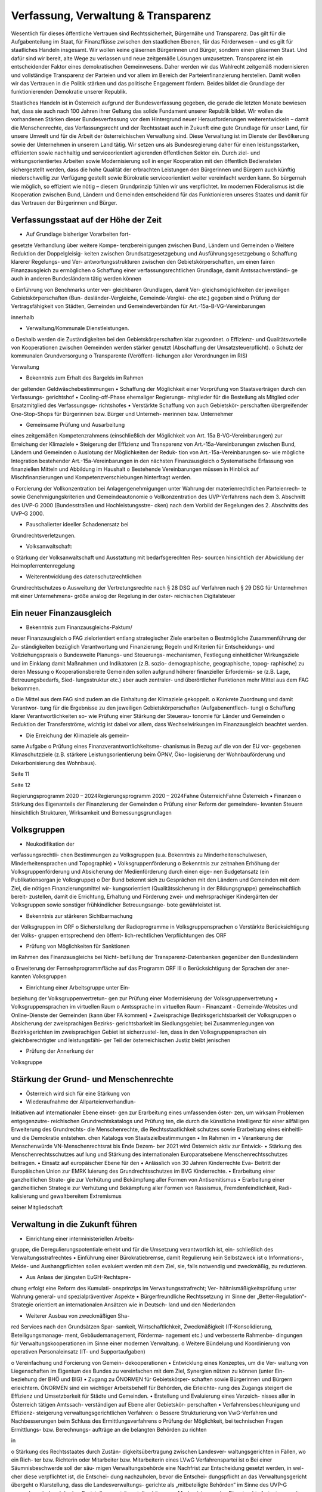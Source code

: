 ------------------------------------
Verfassung, Verwaltung & Transparenz
------------------------------------

.. todo::
   Formatieren, Überarbeiten, Original gegenchecken

Wesentlich  für  dieses  öffentliche  Vertrauen
sind  Rechtssicherheit,  Bürgernähe  und
Transparenz. Das gilt für die Aufgabenteilung
im  Staat,
für  Finanzflüsse  zwischen  den
staatlichen  Ebenen,  für  das  Förderwesen  –
und es gilt für staatliches Handeln insgesamt.
Wir wollen keine gläsernen Bürgerinnen und
Bürger,  sondern  einen  gläsernen  Staat.  Und
dafür sind wir bereit, alte Wege zu verlassen
und neue zeitgemäße Lösungen umzusetzen.
Transparenz  ist  ein  entscheidender  Faktor
eines
demokratischen  Gemeinwesens.
Daher  werden  wir  das  Wahlrecht  zeitgemäß
modernisieren  und  vollständige  Transparenz
der  Parteien  und  vor  allem  im  Bereich  der
Parteienfinanzierung herstellen. Damit wollen
wir  das  Vertrauen  in  die  Politik  stärken  und
das  politische  Engagement  fördern.  Beides
bildet  die  Grundlage  der  funktionierenden
Demokratie unserer Republik.

Staatliches Handeln ist in Österreich aufgrund
der  Bundesverfassung  gegeben,  die  gerade
die  letzten  Monate  bewiesen  hat,  dass  sie
auch  nach  100  Jahren  ihrer  Geltung  das
solide  Fundament  unserer  Republik  bildet.
Wir  wollen  die  vorhandenen  Stärken  dieser
Bundesverfassung vor dem Hintergrund neuer
Herausforderungen weiterentwickeln – damit
die  Menschenrechte,  das  Verfassungsrecht
und der Rechtsstaat auch in Zukunft eine gute
Grundlage für unser Land, für unsere Umwelt
und
für  die  Arbeit  der  österreichischen
Verwaltung sind.
Diese Verwaltung ist im Dienste der Bevölkerung
sowie  der  Unternehmen  in  unserem  Land
tätig.  Wir  setzen  uns  als  Bundesregierung
daher  für  einen  leistungsstarken,  effizienten
sowie  nachhaltig  und
serviceorientiert
agierenden  öffentlichen  Sektor  ein.  Durch
ziel- und wirkungsorientiertes Arbeiten sowie
Modernisierung  soll  in  enger  Kooperation
mit den öffentlich Bediensteten sichergestellt
werden, dass die hohe Qualität der erbrachten
Leistungen  den  Bürgerinnen  und  Bürgern
auch  künftig  niederschwellig  zur  Verfügung
gestellt  sowie  Bürokratie  serviceorientiert
weiter vereinfacht werden kann.
So  bürgernah  wie  möglich,  so  effizient  wie
nötig  –  diesem  Grundprinzip  fühlen  wir  uns
verpflichtet.  Im  modernen  Föderalismus  ist
die  Kooperation  zwischen  Bund,  Ländern
und  Gemeinden  entscheidend
für  das
Funktionieren unseres Staates und damit für
das Vertrauen der Bürgerinnen und Bürger.

Verfassungsstaat auf der Höhe der Zeit
--------------------------------------

•  Auf Grundlage bisheriger Vorarbeiten fort-
gesetzte Verhandlung über weitere Kompe-
tenzbereinigungen zwischen Bund, Ländern
und Gemeinden
o  Weitere  Reduktion  der  Doppelgleisig-
keiten  zwischen  Grundsatzgesetzgebung
und Ausführungsgesetzgebung
o  Schaffung  klarerer  Regelungs-  und  Ver-
antwortungsstrukturen
zwischen  den
Gebietskörperschaften,  um  einen  fairen
Finanzausgleich zu ermöglichen
o  Schaffung  einer  verfassungsrechtlichen
Grundlage,  damit  Amtssachverständi-
ge  auch  in  anderen  Bundesländern  tätig
werden können

o  Einführung  von  Benchmarks  unter  ver-
gleichbaren  Grundlagen,  damit  Ver-
gleichsmöglichkeiten
der
jeweiligen  Gebietskörperschaften  (Bun-
desländer-Vergleiche,  Gemeinde-Verglei-
che etc.) gegeben sind
o  Prüfung der Vertragsfähigkeit von Städten,
Gemeinden und Gemeindeverbänden für
Art.-15a-B-VG-Vereinbarungen

innerhalb

•  Verwaltung/Kommunale Dienstleistungen.
o  Deshalb werden die Zuständigkeiten bei den
Gebietskörperschaften klar zugeordnet.
o  Effizienz-  und  Qualitätsvorteile
von
Kooperationen
zwischen  Gemeinden
werden  stärker  genutzt  (Abschaffung  der
Umsatzsteuerpflicht).
o  Schutz der kommunalen Grundversorgung
o  Transparente
(Veröffent-
lichungen aller Verordnungen im RIS)

Verwaltung

•  Bekenntnis zum Erhalt des Bargelds im Rahmen
der geltenden Geldwäschebestimmungen
•  Schaffung der Möglichkeit einer Vorprüfung
von Staatsverträgen durch den Verfassungs-
gerichtshof
•  Cooling-off-Phase  ehemaliger  Regierungs-
mitglieder  für  die  Bestellung  als  Mitglied
oder  Ersatzmitglied  des  Verfassungsge-
richtshofes
•  Verstärkte  Schaffung  von  auch  Gebietskör-
perschaften übergreifender One-Stop-Shops
für  Bürgerinnen  bzw.  Bürger  und  Unterneh-
merinnen bzw. Unternehmer

•  Gemeinsame  Prüfung  und  Ausarbeitung
eines
zeitgemäßen  Kompetenzrahmens
(einschließlich der Möglichkeit von Art. 15a
B-VG-Vereinbarungen)  zur  Erreichung  der
Klimaziele
•  Steigerung  der  Effizienz  und  Transparenz
von  Art.-15a-Vereinbarungen
zwischen
Bund, Ländern und Gemeinden
o  Auslotung  der  Möglichkeiten  der  Reduk-
tion  von  Art.-15a-Vereinbarungen  so-
wie  mögliche
Integration  bestehender
Art.-15a-Vereinbarungen in den nächsten
Finanzausgleich
o  Systematische  Erfassung  von  finanziellen
Mitteln und Abbildung im Haushalt
o  Bestehende  Vereinbarungen  müssen  in
Hinblick  auf  Mischfinanzierungen  und
Kompetenzverschiebungen
hinterfragt
werden.

o  Forcierung  der  Vollkonzentration  bei
Anlagengenehmigungen  unter  Wahrung
der  materienrechtlichen  Parteienrech-
te  sowie  Genehmigungskriterien  und
Gemeindeautonomie
o  Vollkonzentration  des  UVP-Verfahrens
nach  dem  3.  Abschnitt  des  UVP-G  2000
(Bundesstraßen  und  Hochleistungsstre-
cken)  nach  dem  Vorbild  der  Regelungen
des 2. Abschnitts des UVP-G 2000.

•  Pauschalierter  ideeller  Schadenersatz  bei
Grundrechtsverletzungen.

•  Volksanwaltschaft:
o  Stärkung  der  Volksanwaltschaft  und
Ausstattung  mit  bedarfsgerechten  Res-
sourcen  hinsichtlich  der  Abwicklung  der
Heimopferrentenregelung

•  Weiterentwicklung des datenschutzrechtlichen
Grundrechtschutzes
o  Ausweitung der Vertretungsrechte nach §
28 DSG auf Verfahren nach § 29 DSG für
Unternehmen  mit  einer  Unternehmens-
größe analog der Regelung in der öster-
reichischen Digitalsteuer

Ein neuer Finanzausgleich
-------------------------

•  Bekenntnis  zum  Finanzausgleichs-Paktum/
neuer Finanzausgleich
o  FAG  zielorientiert  entlang  strategischer
Ziele erarbeiten
o  Bestmögliche  Zusammenführung  der  Zu-
ständigkeiten  bezüglich  Verantwortung
und  Finanzierung;  Regeln  und  Kriterien
für Entscheidungs- und Vollziehungspraxis
o  Bundesweite  Planungs-  und  Steuerungs-
mechanismen,  Festlegung  einheitlicher
Wirkungsziele  und
im  Einklang  damit
Maßnahmen  und  Indikatoren  (z.B.  sozio-
demographische, geographische, topog-
raphische) zu deren Messung
o  Kooperationsbereite  Gemeinden  sollen
aufgrund höherer finanzieller Erfordernis-
se  (z.B.  Lage,  Betreuungsbedarfs,  Sied-
lungsstruktur  etc.)  aber  auch  zentraler-
und überörtlicher Funktionen mehr Mittel
aus dem FAG bekommen.

o  Die  Mittel  aus  dem  FAG  sind  zudem  an
die Einhaltung der Klimaziele gekoppelt.
o  Konkrete Zuordnung und damit Verantwor-
tung  für  die  Ergebnisse  zu  den  jeweiligen
Gebietskörperschaften  (Aufgabenentflech-
tung)
o  Schaffung  klarer  Verantwortlichkeiten  so-
wie Prüfung einer Stärkung der Steuerau-
tonomie für Länder und Gemeinden
o  Reduktion der Transferströme, wichtig ist
dabei  vor  allem,  dass  Wechselwirkungen
im Finanzausgleich beachtet werden.

•  Die Erreichung der Klimaziele als gemein-
same Aufgabe
o  Prüfung eines Finanzverantwortlichkeitsme-
chanismus in Bezug auf die von der EU vor-
gegebenen Klimaschutzziele (z.B. stärkere
Leistungsorientierung  beim  ÖPNV,  Öko-
logisierung  der  Wohnbauförderung  und
Dekarbonisierung des Wohnbaus).

Seite 11

Seite 12

Regierungsprogramm 2020 – 2024Regierungsprogramm 2020 – 2024Fahne ÖsterreichFahne Österreich•  Finanzen
o  Stärkung des Eigenanteils der Finanzierung
der Gemeinden
o  Prüfung  einer  Reform  der  gemeindere-
levanten  Steuern  hinsichtlich  Strukturen,
Wirksamkeit und Bemessungsgrundlagen

Volksgruppen
------------

•  Neukodifikation  der
verfassungsrechtli-
chen Bestimmungen zu Volksgruppen (u.a.
Bekenntnis  zu  Minderheitenschulwesen,
Minderheitensprachen und Topographie)
•  Volksgruppenförderung
o  Bekenntnis  zur  zeitnahen  Erhöhung  der
Volksgruppenförderung und Absicherung
der  Medienförderung  durch  einen  eige-
nen  Budgetansatz  (ein  Publikationsorgan
je Volksgruppe)
o  Der Bund bekennt sich zu Gesprächen mit
den  Ländern  und  Gemeinden  mit  dem
Ziel,  die  nötigen  Finanzierungsmittel  wir-
kungsorientiert (Qualitätssicherung in der
Bildungsgruppe) gemeinschaftlich bereit-
zustellen, damit die Errichtung, Erhaltung
und Förderung zwei- und mehrsprachiger
Kindergärten  der  Volksgruppen  sowie
sonstiger frühkindlicher Betreuungsange-
bote gewährleistet ist.

•  Bekenntnis  zur  stärkeren  Sichtbarmachung
der Volksgruppen im ORF
o  Sicherstellung  der  Radioprogramme  in
Volksgruppensprachen
o  Verstärkte  Berücksichtigung  der  Volks-
gruppen  entsprechend  den  öffent-
lich-rechtlichen Verpflichtungen des ORF

•  Prüfung  von  Möglichkeiten  für  Sanktionen
im Rahmen des Finanzausgleichs bei Nicht-
befüllung  der  Transparenz-Datenbanken
gegenüber den Bundesländern

o  Erweiterung  der  Fernsehprogrammfläche
auf das Programm ORF III
o  Berücksichtigung der Sprachen der aner-
kannten Volksgruppen

•  Einrichtung einer Arbeitsgruppe unter Ein-
beziehung  der  Volksgruppenvertretun-
gen  zur  Prüfung  einer  Modernisierung  der
Volksgruppenvertretung
•  Volksgruppensprachen im virtuellen Raum
o  Amtssprache im virtuellen Raum
-  Finanzamt
-  Gemeinde-Websites  und  Online-Dienste
der Gemeinden (kann über FA kommen)
•  Zweisprachige  Bezirksgerichtsbarkeit  der
Volksgruppen
o  Absicherung  der  zweisprachigen  Bezirks-
gerichtsbarkeit  im  Siedlungsgebiet;  bei
Zusammenlegungen von Bezirksgerichten
im zweisprachigen Gebiet ist sicherzustel-
len,  dass  in  den  Volksgruppensprachen
ein  gleichberechtigter  und  leistungsfähi-
ger Teil der österreichischen Justiz bleibt
jenischen

•  Prüfung  der  Annerkung  der
Volksgruppe

Stärkung der Grund- und Menschenrechte
--------------------------------------

•  Österreich  wird  sich  für  eine  Stärkung  von
•  Wiederaufnahme der Allparteienverhandlun-
Initiativen auf internationaler Ebene einset-
gen zur Erarbeitung eines umfassenden öster-
zen, um wirksam Problemen entgegenzutre-
reichischen Grundrechtskatalogs und Prüfung
ten, die durch die künstliche Intelligenz für
einer allfälligen Erweiterung des Grundrechts-
die Menschenrechte, die Rechtsstaatlichkeit
schutzes  sowie  Erarbeitung  eines  einheitli-
und die Demokratie entstehen.
chen Katalogs von Staatszielbestimmungen
•  Im  Rahmen
im
•  Verankerung der Menschenwürde
VN-Menschenrechtsrat  bis  Ende  Dezem-
ber 2021 wird Österreich aktiv zur Entwick-
•  Stärkung  des  Menschenrechtsschutzes  auf
lung  und  Stärkung  des
internationalen
Europaratsebene
Menschenrechtsschutzes beitragen.
•  Einsatz  auf  europäischer  Ebene  für  den
•  Anlässlich von 30 Jahren Kinderrechte Eva-
Beitritt der Europäischen Union zur EMRK
luierung  des  Grundrechtsschutzes  im  BVG
Kinderrechte.
•  Erarbeitung  einer  ganzheitlichen  Strate-
gie  zur  Verhütung  und  Bekämpfung  aller
Formen von Antisemitismus
•  Erarbeitung  einer  ganzheitlichen  Strategie
zur Verhütung und Bekämpfung aller Formen
von  Rassismus,  Fremdenfeindlichkeit,  Radi-
kalisierung und gewaltbereitem Extremismus

seiner  Mitgliedschaft

Verwaltung in die Zukunft führen
--------------------------------

•  Einrichtung  einer  interministeriellen  Arbeits-
gruppe, die Deregulierungspotentiale erhebt
und für die Umsetzung verantwortlich ist, ein-
schließlich des Verwaltungsstrafrechtes
•  Einführung  einer  Bürokratiebremse,  damit
Regulierung kein Selbstzweck ist
o  Informations-, Melde- und Aushangpflichten
sollen evaluiert werden mit dem Ziel, sie, falls
notwendig und zweckmäßig, zu reduzieren.

•  Aus  Anlass  der  jüngsten  EuGH-Rechtspre-
chung  erfolgt  eine  Reform  des  Kumulati-
onsprinzips  im  Verwaltungsstrafrecht;  Ver-
hältnismäßigkeitsprüfung  unter  Wahrung
general- und spezialpräventiver Aspekte
•  Bürgerfreundliche  Rechtssetzung  im  Sinne
der „Better-Regulation“-Strategie orientiert
an internationalen Ansätzen wie in Deutsch-
land und den Niederlanden

•  Weiterer  Ausbau  von  zweckmäßigen  Sha-
red  Services  nach  den  Grundsätzen  Spar-
samkeit, Wirtschaftlichkeit, Zweckmäßigkeit
(IT-Konsolidierung,
Beteiligungsmanage-
ment,  Gebäudemanagement,  Förderma-
nagement etc.) und verbesserte Rahmenbe-
dingungen  für  Verwaltungskooperationen
im Sinne einer modernen Verwaltung.
o  Weitere  Bündelung  und  Koordinierung
von  operativen  Personaleinsatz  (IT-  und
Supportaufgaben)

o  Vereinfachung und Forcierung von Gemein-
dekooperationen
•  Entwicklung  eines  Konzeptes,  um  die  Ver-
waltung  von  Liegenschaften  im  Eigentum
des  Bundes  zu  vereinfachen  mit  dem  Ziel,
Synergien  nützen  zu  können  (unter  Ein-
beziehung der BHÖ und BIG)
•  Zugang  zu  ÖNORMEN  für  Gebietskörper-
schaften  sowie  Bürgerinnen  und  Bürgern
erleichtern.  ÖNORMEN  sind  ein  wichtiger
Arbeitsbehelf  für  Behörden,  die  Erleichte-
rung des Zugangs steigert die Effizienz und
Umsetzbarkeit für Städte und Gemeinden.
•  Erstellung  und  Evaluierung  eines  Verzeich-
nisses aller in Österreich tätigen Amtssach-
verständigen  auf  Ebene  aller  Gebietskör-
perschaften
•  Verfahrensbeschleunigung  und  Effizienz-
steigerung
verwaltungsgerichtlichen
Verfahren:
o  Bessere Strukturierung von VwG-Verfahren
und  Nachbesserungen  beim  Schluss  des
Ermittlungsverfahrens
o  Prüfung der Möglichkeit, bei technischen
Fragen  Ermittlungs-  bzw.  Berechnungs-
aufträge  an  die  belangten  Behörden  zu
richten

in

o  Stärkung des Rechtsstaates durch Zustän-
digkeitsübertragung zwischen Landesver-
waltungsgerichten in Fällen, wo ein Rich-
ter  bzw.  Richterin  oder  Mitarbeiter  bzw.
Mitarbeiterin eines LVwG Verfahrenspartei ist
o  Bei einer Säumnisbeschwerde soll der säu-
migen Verwaltungsbehörde eine Nachfrist
zur Entscheidung gesetzt werden, in wel-
cher  diese  verpflichtet  ist,  die  Entschei-
dung  nachzuholen,  bevor  die  Entschei-
dungspflicht  an  das  Verwaltungsgericht
übergeht
o  Klarstellung, dass die Landesverwaltungs-
gerichte als „mitbeteiligte Behörden“ im
Sinne des UVP-G anzusehen sind und da-
her Feststellungsanträge stellen können.
o  Modernisierung des Dienstrechts fortset-
zen mit dem Ziel eines einheitlichen, mo-
dernen  und  durchlässigen  Dienstrechts
für alle neu eintretenden Bediensteten in
Bund und in allen Ländern
o  Abgeflachte
(höhere
Einstiegsbezüge)  bei  gleichbleibendem
Lebenseinkommen
o  Durchlässigkeit  zwischen  den  Gebiets-
körperschaften  und  zur  Privatwirtschaft
fördern (eventuell dienstrechtliche Anpas-
sungen)
o  Prüfung eines Modelles für die Altersteil-
zeit für Beamtinnen und Beamte
o  Adäquate Miteinbeziehung der bevorste-
henden  Pensionierungswelle  und  damit
der Altersstruktur im Bundesdienst in stra-
tegische Planungen
o  Demografiesensible  Personalpolitik  zur
Gewährleistung  des  notwendigen  Wis-
senstransfers

Gehaltskurve

o  Aufgabenorientierte  Sicherstellung  von
ausreichend Personal- und Sachressourcen
o  Schaffung  einer  einheitlichen  Basis  des
Dienstrechts  für  vertragliche  wie  auch
öffentlich-rechtliche
Dienstverhältnis-
se.  Wichtig  ist  die  Berücksichtigung  von
Berufsspezifika  im  Rahmen  des  Beam-
ten-Dienstrechtsgesetzes
o  Bürokratieabbau  bei  der  Nachbesetzung
von Planstellen vorantreiben

•  Schaffung von Rahmenbedingungen für die
(temporäre) Verfügbarkeit von projektbezo-
genen  Spezialistinnen  und  Spezialisten  (IT,
Technik, Wirtschaft etc.)
•  Umfassende Gewährleistung der Sicherheit
der öffentlich Bediensteten im Rahmen der
Ausübung ihrer Tätigkeit
•  Ehrenamtliche  Tätigkeit  und  zivilgesell-
schaftliches  Engagement  anerkennen  und
wertschätzen
o  Förderung  der  Anerkennung  für  das  En-
gagement  von  Ehrenamtlichen  in  der
Öffentlichkeit und in der Gesellschaft
o  Bündelung und Ausbau auf Bundesebene
bestehender Initiativen zu einer „Service-
stelle Ehrenamt“ für Ehrenamtliche zu den
verschiedensten Problemstellungen
o  Prüfung versicherungs- und arbeitsrechtli-
cher Aspekte ehrenamtlich Tätiger
o  Etablierung eines bundesweiten Preises für
besonderes ehrenamtliches Engagement.

o  Anerkennung der Bedeutung des zivilge-
sellschaftlichen Engagements und dessen
Organisationen  für  die  Demokratie;  die
Bundesregierung  bekennt  sich  weiterhin
dazu,  einen  aktiven  Dialog  und  respekt-
vollen Umgang mit Nichtregierungsorga-
nisationen zu fördern.
o  Evaluierung  des  Vollzuges  und  der  Effi-
zienz  des  Rechtsschutzes  im  Versamm-
lungsrecht.

•  Evaluierung  und  Prüfung  des  Lehredienst-
rechts
•  Weiterentwicklung  und  Intensivierung  der
Grundausbildung und Weiterbildung im öf-
fentlichen Dienst
•  Stärkung  der  Bewusstseinsbildung  über  die
Leistung des öffentlichen Dienstes nach dem
Motto: „Wer sind wir, was macht der Staat,
wofür wird unser Steuergeld verwendet“
o  Projekt  beim  BM  für  Öff.  Dienst  unter
Einbindung aller Ressorts und der GÖD
o  Niederschwellig,  Nutzung  von  Social
Media

•  Die  Länder  werden  aufgefordert,  Bautech-
nikverordnungen  zu  harmonisieren,  damit
die  bautechnischen  Vorschriften  künftig
für  Unternehmen,  die  länderübergreifend
arbeiten,  anwenderfreundlicher,  einfacher
und klarer gestaltet sowie insgesamt redu-
ziert werden können.
•  Prüfung der Ansiedelung von Verwaltungs-
tätigkeiten des Bundes in strukturschwache
Regionen

Seite 15

Seite 16

Regierungsprogramm 2020 – 2024Regierungsprogramm 2020 – 2024Fahne ÖsterreichFahne Österreich•  Abbau  von  überschneidenden  Kompeten-
zen innerhalb der Verwaltung.
o  Heben  von  Synergien  zwischen  der  Bun-
deswettbewerbshörde  und  dem  Kartel-
lanwalt  sowie  Prüfung  einer  eventuellen
Zusammenführung

•  Prüfung der Zweckmäßigkeit von aus-
gelagerten Stellen

o  Insbesondere  auch  Schaffung  klarer  Ziel-
vorgaben für ausgegliederte Rechtsträger
durch die öffentliche Hand
o  Kosten-Nutzen-Analyse  und  eingehende
Prüfung der budgetären Auswirkungen

Modernes Förderwesen
--------------------

•  Prüfung,  bestehende  Datenbanken  in  eine
umfassende Transparenzdatenbank zu inte-
grieren, sowie Verbesserung der Datenqua-
lität  und  des  Datenaustausches,  um  eine
gesamthafte Sichtweise zu ermöglichen

•  Ausarbeitung  einer  bundesweiten  För-
derstrategie  unter  Einbeziehung  der  Ge-
bietskörperschaften  mit  Schwerpunkten,
Volumina  und  Zielen,  serviceorientierte
Organisation sowie einer klaren Aufgaben-
zuordnung der Fördergeber

Nachhaltige öffentliche Vergabe sicherstellen
---------------------------------------------

•  Einführung  von  ökosozialen  Vergabekri-
o  Im  Sinne  des  beschlossenen  Best-Bie-
terien,  die  bindend  für  die  bundesweite
ter-Prinzips muss der Fokus auf Qualitäts-
Beschaffung sind
kriterien liegen.
o  Einsatz für eine Stärkung der Regionalität im
Rahmen EU-rechtlicher Vergaberichtlinien

Schwellenwerte-Ver-
•  Verlängerung  der
ordnung  und  Prüfung  der  Anhebung  der
Schwellenwerte im Sinne der Förderung der
regionalen und ökosozialen Marktwirtschaft

Wahlrechtsreform
----------------

•  Prüfung von Auszählung aller Urnen- sowie
Briefwahlstimmen am Wahltag unter Beibe-
haltung sämtlicher Wahlgrundsätze, sodass
das Ergebnis bereits am Wahltag bereitge-
stellt werden kann
•  Erleichterungen  bei  der  Briefwahl,  insbe-
sondere bei Beantragung, Ausstellung und
Stimmabgabe am Gemeindeamt, Magistrat
oder Bezirksamt
•  Drei Wochen vor einer Wahl müssen Wahl-
berechtigte  die  Möglichkeit  haben,  die
Briefwahl  persönlich  zu  beantragen  und
unmittelbar  im  Anschluss  auch  auf  der
Gemeinde ihre Stimme abzugeben.
o  Dafür
ist  es  notwendig,  sich  an  die
Lebensrealität  der  Bürgerinnen  und
Bürger  anzupassen  und  beispielsweise
auch Abendtermine zu ermöglichen.
o  Den  Wahlberechtigten,  die  selbstver-
ständlich einen Identitätsnachweis liefern
müssen, sind adäquate Rahmenbedingun-
gen zu bieten (getrennter Raum, Wahlzel-
le, ausreichend Zeit). Die Verwahrung der
Stimmen  liegt  in  der  Verantwortung  der
Gemeinde und muss durch eine versiegelte
Urne sichergestellt werden.
o  Bestehende  Regelungen  zur  Mitnahme
von Briefwahlkarten sowie deren Versand
bleiben aufrecht.
o  Die Regelung bzgl. der Abgabe der Stim-
me  mittels  Briefwahlkarte  in  einem  frem-
den  Wahllokal  bleibt  bestehen.  Wie  bis-
her zählt die Bezirkswahlkommission diese
Stimmen aus.

o  Fliegende  Wahlkommissionen  werden  wei-
terhin  bei  Krankheitsfällen  eingesetzt.  Die
betreffenden Wahlkommissionen sollten un-
ter möglichst weitgehender Einbindung der
wahlwerbenden Gruppen gebildet werden.
•  Wahlkartenbeantragung  kann  nur  individu-
ell übertragen werden und nicht durch eine
Organisation.
•  Einfachere Gestaltung der Wahlkartenwahl,
um  die  Anzahl  der  ungültigen  Briefwahl-
stimmen zu senken
•  Briefwahl  auf  dem  Postweg  analog  zu  Pa-
ketsendungen nachvollziehbar machen (z.B.
mit  Barcode).  Zumindest  der  Eingang  bei
der Wahlbehörde sollte bestätigt werden.
•  Ausweitung  des  behindertengerechten
Wahlrechts  –  Einführung  barrierefreier
Stimmzettel und Wahlinformationen
•  Prüfung  einer  etwaigen  flexibleren  Rege-
lung für gemeindeübergreifende Wahllokale
und Wahlsprengel
•  Prüfung von elektronischen Alternativen zur
physischen Auflage des Wählerverzeichnis-
ses in Gemeinden
•  Prüfung  der  vorgeschriebenen  Größe  der
Wahlbehörden  im  Hinblick  auf  eine  mögli-
che Verkleinerung
•  Aufsichtspflichtige und Begleiterinnen bzw. Be-
gleiter für Menschen mit besonderen Bedürf-
nissen dürfen im Wahllokal anwesend sein.

Seite 17

Seite 18

Regierungsprogramm 2020 – 2024Regierungsprogramm 2020 – 2024Fahne ÖsterreichFahne Österreich•  Prüfung  der  Kammerwahlordnungen  unter
Einbeziehung  der  betroffenen  Kammern,
um  Wahlen  transparenter,  für  die  Wahlbe-
rechtigten  serviceorientierter  zu  gestalten
und Missbrauch hintanzuhalten
•  Prüfung  einer  einheitlichen  Abgeltung  von
Wahlbeisitzerinnen und Wahlbeisitzer
•  Prüfung der Einrichtung eines Pools für Bür-
gerinnen  und  Bürger  zur  Beschickung  der
Wahlkommissionen hinsichtlich der von den
Parteien nicht besetzten Beiratspositionen.
•  Prüfung einer Fristfestlegung bei Neuwahl-
beschluss durch den Nationalrat.

•  In  der  Vergangenheit  wurden  gerade  in  der
Zeit vor Wahlen Beschlüsse gefasst mit lang-
fristiger  Auswirkung  auf  das  Bundesbudget,
ohne  dass  diese  Beschlüsse  den  regulären
Prozess einer Begutachtung durchlaufen sind.
Daher  sollen,  unter  Einbeziehung  aller  Par-
lamentsparteien,  Maßnahmen  geprüft  wer-
den,  um  in  Vorwahlzeiten  nachhaltiges  und
verantwortungsvolles  Handeln  im  Parlament
sicherzustellen und die üblichen Prozesse im
Gesetzgebungsverfahren einzuhalten.

Kontroll- und Transparenzpaket Informationsfreiheit
---------------------------------------------------

•  Abschaffung  des  Amtsgeheimnisses/  der
Amtsverschwiegenheit
•  Aufhebung von Art. 20 Abs. 3 und 4 B-VG
•  Neu:  Einklagbares  Recht  auf  Informations-
freiheit
•  Richtet sich an:
o  die Organe der Gesetzgebung,
o  die  mit  der  Besorgung  von  Geschäften
der  Bundesverwaltung  und  der  Landes-
verwaltung betrauten Organe,
o  Organe der Selbstverwaltung
o  Organe der Justizverwaltung

•  Pflicht  zur  aktiven  Informationsveröffentli-
chung (im Verfassungsrang)
o  Informationen von allgemeinem Interesse
(einfachgesetzlich zu regeln) sind in einer
für jedermann zugänglichen Art und Wei-
se zu veröffentlichen, insbesondere Studi-
en, Gutachten, Stellungnahmen, Verträge
ab  einem  festzulegenden  Schwellenwert
(Veröffentlichung  in  angemessener  Frist,
einfachgesetzlich festzulegen)

o  die Volksanwaltschaft sowie eine vom Land
für den Bereich der Landesverwaltung ge-
schaffene  Einrichtung  mit  gleichwertigen
Aufgaben wie die Volksanwaltschaft
o  Unternehmen,  die  der  RH  Kontrolle
unterliegen  –  mit  Ausnahme  börsenno-
tierter Unternehmen

o  Schaffung  eines  zentralen  Transparenz-
registers

•  Recht  auf  Zugang  zu  Informationen  (unab-
hängig von der Form der Speicherung)
•  Einschließlich Zugang zu (bereits angelegten)
Dokumenten
•  Kein Informationsrecht, soweit und solange
die Geheimhaltung erforderlich und verhält-
nismäßig ist:
o  aufgrund der Vertraulichkeit personenbe-
zogener Daten im Sinne der DSGVO,
o  aufgrund  außen–  und  integrationspoliti-
scher Gründe,
o  im Interesse der nationalen Sicherheit, der
umfassenden  Landesverteidigung  oder
der  Aufrechterhaltung  der  öffentlichen
Ordnung und Sicherheit,
o  zur  Vorbereitung  einer  behördlichen
Entscheidung,
o  sofern  ein  erheblicher  wirtschaftlicher
oder  finanzieller  Schaden  einer  Gebiets-
körperschaft oder eines sonstigen Selbst-
verwaltungskörpers droht,

o  zur Wahrung von Geschäfts- oder Betriebs-
geheimnissen,  sofern  diese  durch  inner-
staatliches oder EU-Recht geschützt sind,
o  wegen der Vertraulichkeit von Beratungen
von Behörden, sofern eine derartige Ver-
traulichkeit gesetzlich vorgesehen ist,
o  zum  Schutz
Gerichts- und Disziplinarverfahren.

laufender  Ermittlungs-,

•  Missbrauchsklausel  in  Anlehnung  an  das
UIG bzw. Auskunftspflichtsgesetz
•  Übermittlung  der  Informationen  bzw.  Do-
kumente  unverzüglich,  jedenfalls  binnen  4
Wochen, in begründeten Fällen ist die Frist
auf insgesamt 8 Wochen zu verlängern
•  Gebührenfrei
•  Rechtsschutz  analog  zum  Umweltinforma-
tionsgesetz;  Entscheidungsfrist:  2  Monate
nach  Einlangen,  2  Monate  Entscheidungs-
frist des Landesverwaltungsgerichts
•  Die weisungsfreie und unabhängige Daten-
schutzbehörde soll als Beratungs- und Ser-
vicestelle  den  umfassten  Institutionen  zur
Seite stehen


Modernes Parteiengesetz als Grundpfeiler für das Funktionieren des demokratischen Staatswesens
----------------------------------------------------------------------------------------------

Mehr Transparenz
•  Stärkung  der  Prüfungsrechte  des  Rech-
nungshofs:  Zusätzlich  zu  den  bestehenden
Befugnissen des Rechnungshofs nach dem
Rechnungshofgesetz,
insbesondere  die
Parteienförderung zu kontrollieren, werden
folgende  Ausweitungen  der  Kontrollrechte
angestrebt:
o  Der  Rechnungshof  erhält  originäre  und
direkte  Kontroll-  und  Einschaurechte  bei
konkreten  Anhaltspunkten  zur  Feststel-
lung  der  Vollständigkeit  und  Richtigkeit
des  Rechenschaftsberichts  der  Parteien
und der Einhaltung des Parteiengesetzes.
o  Zusätzlich kann der Rechnungshof bei be-
gründetem  Verdacht  auf  Verletzung  des
Parteiengesetzes  von  sich  aus  jederzeit
tätig werden und prüfen.

o  Legistische  Präzisierung  einer  Frist,  inner-
halb  der  die  politischen  Parteien  einge-
hende Spenden zu überprüfen und gege-
benenfalls abzulehnen haben
•  Klarstellung: Über rechtlich verbindlich fest-
gelegte  Mitgliedsbeiträge  hinausgehende
Zuwendungen des einzelnen Mitglieds wer-
den als Spende behandelt.
•  Höhe der meldepflichtigen Mitgliedsbeiträ-
ge unter 7.500 Euro evaluieren
•  Erstellung und Veröffentlichung von Bewer-
tungsrichtlinien  für  Sachspenden  und  le-
bende Subventionen
•  Anonyme  Spenden  auf  maximal  200  Euro
begrenzen
•  Prüfung der Nachvollziehbarkeit von Zuwen-
dungen von Berufs- und Wirtschaftsverbän-
den sowie anderer Interessenvertretungen
•  Erfassung  bzw.  Verhinderung  von  Um-
gehungsstrukturen:  Evaluierung  und  An-
passung  des  Begriffs  der  nahestehenden
Organisationen zur Vermeidung von Umge-
hungskonstruktionen  unter  Beachtung  der
Empfehlungen des Rechnungshofs

•  Alle  Spenden  (Einzelspenden)  über  500
Euro sollen bis spätestens drei Monate nach
Erhalt der Spende veröffentlicht werden.
o  Offenlegung, auf welcher Organisationsebe-
ne  (Bund/Land/Bezirk/Gemeinde)  bzw.  bei
welcher  Teilorganisation  oder  nahestehen-
den Organisation die Spende angefallen ist
o  Einzelspenden  ab  2.500  Euro  sind  wie
bisher unverzüglich zu veröffentlichen.

•  Prüfung, ob Verstöße gegen die Spenden-
verbotsregelungen ab einer gewissen Gren-
ze  auch  Sanktionen  gegenüber  wissentlich
handelnden  Spenderinnen  und  Spendern
auslösen
•  Ausdehnung  des  Spendenverbots
für
Unternehmen,  an  denen  die  öffentliche
Hand direkt oder indirekt beteiligt ist

•  Auslandsspenden:  Evaluierung  der  Rege-
lungen  zum  Spendenverbot  von  ausländi-
schen natürlichen und juristischen Personen
hinsichtlich der Vollziehbarkeit
•  Zur  Bürokratievereinfachung  werden  Spen-
den  bis  zu  einer  Bagatellgrenze  von  100
Euro  nicht  in  die  Spendenobergrenze  von
750.000 Euro eingerechnet

Bundespräsidentenwahlgesetz – analoge
Regelungen vorsehen
•  Anpassung des Bundespräsidentenwahlge-
setzes  hinsichtlich  der  Transparenzregelun-
gen des Parteiengesetzes (u.a. Prüfkompe-
tenz  für  RH,  Wahlkampfkostenobergrenze
und Spendenobergrenze)

Informationen

Inhalte des Rechenschaftsberichts
•  Neustrukturierung der Gliederung des Rechen-
schaftsberichts hinsichtlich der Einnahmen und
Ausgaben bzw. Erträge und Aufwendungen in
Anlehnung an das UGB (und Festlegung der
Rechnungslegungsgrundsätze)
o  unter  Beibehaltung  der
über Kredittilgungen
o  unter  Beibehaltung  der
über Investitionen
o  unter  Beibehaltung  der
über Beteiligungen
o  unter Beibehaltung der Informationen von
Geldflüssen  nahestehender  Organisatio-
nen
o  unter  zusätzlicher  Ausweisung  von  Geld-
flüssen innerhalb der Parteiorganisationen

Informationen

Informationen

•  Bund: Bilanzierung der Bundespartei
•  Land: Rechenschaftsbericht mit zusätzlichen
Ausweisen  der  Immobilien,  Kredite  und
Darlehen von dritter Seite über 50.000 Euro;
Kredit- bzw. Darlehenshöhe, Laufzeit, Anga-
ben zur Bank/Person und die konkreten Ver-
tragskonditionen  sind  dem  Rechnungshof
bekannt zu geben
•  Detaillierte  Einnahmen-  und  Ausgaben-
aufstellung von Bezirksorganisationen, Sta-
tutar- und Landeshauptstädten
•  Prüfung  der  Konkretisierung  der  Zwecke,
für welche die Mittel der Parteienförderung
verwendet wurden
•  Ausweisung der nahestehenden
Organisationen

Seite 21

Seite 22

Regierungsprogramm 2020 – 2024Regierungsprogramm 2020 – 2024Fahne ÖsterreichFahne Österreich•  Präzisierung  der  Verpflichtung  zur  Offenle-
gung der Rechtsgeschäfte zwischen staatli-
chen Stellen und Parteiunternehmen (Rich-
tung und jeweiliger Umfang der Geldflüsse
gegenüber dem Rechnungshof)
•  Aufbewahrungspflichten:  Die  Pflicht,  die
Bücher  aufzubewahren,  sollte  auf  sieben
Jahre festgelegt werden.

Wahlwerbungskosten
•  Pflicht  zur  Veröffentlichung  eines  eigenen
Rechenschaftsberichts  nach  definierter
Gliederung  über  die  Wahlwerbungsaus-
gaben  innerhalb  von  sechs  Monaten  nach
der Wahl (RH-Prüfung dann im Rahmen der
regulären  Prüfung  des  jährlichen  Rechen-
schaftsberichts)
•  Fixe  und  erhöhte  Strafen  bei  Überschrei-
tung der Wahlwerbungsausgaben:
o  0 -10% Überschreitung: 15%
o  10  -  25%  Überschreitung:  50%  des  2.
Überschreitungsbetrages
o  25  -  50%  Überschreitung:  150%  des  3.
Überschreitungsbetrages
o  Über  50%  Überschreitung:  200%  des  4.
Überschreitungsbetrages
Klarstellung,
•  Ausdrückliche
legistische
dass  unter  Wahlwerbungsausgaben  aus-
schließlich  Aufwendungen
im  Zeitraum

•  Zeichnungsregister im Parteienregister, ähn-
lich wie im Firmenbuch oder Vereinsgesetz
•  Impressumspflicht bei politischen Inseraten


vom  Stichtag  bis  zum  Wahltag  zu  verste-
hen sind (unabhängig von Rechnungs- und
Zahlungsterminen)
•  Evaluierung  des  neu  eingeführten  Moni-
toring-Verfahrens  zu  den  Wahlwerbungs-
ausgaben
•  Registrierungspflicht  für  Personenkomitees
beim  RH  (anstatt  UPTS)  mit  Einverständni-
serklärung  der  begünstigten  Partei;  Eva-
luierung  einer  Registrierungspflicht  auch
für  „Third  Parties“  (z.B.  Vereine),  deren
Ausgaben  jenseits  eines  Freibetrages  (z.B.
bundesweite  Wahlen  7.500  Euro,  Gemein-
derats-  und  Landtagswahlen  entsprechend
niedriger) liegen
•  Prüfung  möglicher  gesetzlicher  Rege-
lungen,  welcher  Organwalter  für  falsche,
unrichtige,  unvollständige  Meldungen  die
Verantwortung zu tragen hat

Sponsoring und Inserate
•  Jeweils  gesonderter  Ausweis  von  Einnah-
men  aus  Sponsoring  und  Inseraten  bei
den  einzelnen  Organisationseinheiten  ent-
sprechend der Rechenschaftsberichte
Sanktionen
•  Grundsätzliche  Überprüfung  des  Sanktio-
nensystems  des  PartG  auf  Vollständigkeit
und Transparenz, insbesondere:
o  Sanktionen für nicht fristgerechte Abgabe
des Rechenschaftsberichts
o  Sanktion für fehlenden Ausweis der Wahlwer-
bungsausgaben im Rechenschaftsbericht
Weniger Bürokratie
•  Klare Differenzierung zwischen Aktivitäten der
politischen Parteien und der Zivilgesellschaft
o  Ehrenamtliches
zivilgesellschaftliches
Engagement,  das  ohne  Gegenleistung

•  Erfassung  von  Inseraten  in  Medien,  deren
Medieninhaber  eine  nahestehende  Orga-
nisation oder eine Gliederung der Partei ist

o  Klare  Verjährungsfristen  für  Verstöße  ge-
gen das Parteiengesetz
o  Beginn  der  einjährigen  Verjährungsfrist
bei  verwaltungsstrafrechtlichen  Regelun-
gen gegen individuelle Entscheidungsträ-
ger erst ab dem Zeitpunkt der Übermitt-
lung des Rechenschaftsberichts

getätigt  wird,  soll  durch  die  Regelung  des
Parteiengesetzes nicht beschränkt werden.
Diesbezüglich ist eine Regelung speziell zu
Sachspenden zu prüfen.

Mehr Transparenz bei Stellenbesetzungen
---------------------------------------

- Erweiterung  der  Prüfzuständigkeit  des  RH auch auf Unternehmen ab einer öffentlichen Beteiligung  von  25%  mit  Ausnahme  der börsennotierten Unternehmen
- Evaluierung  von  Bestellungen  von  Geschäftsführungsorganen  (insb.  Vorständen) in  Unternehmen  mit  staatlicher  Beteiligung mit der Zielsetzung der Verbesserung der  Transparenz  und  Objektivierung  bei Bestellungsvoraussetzungen
